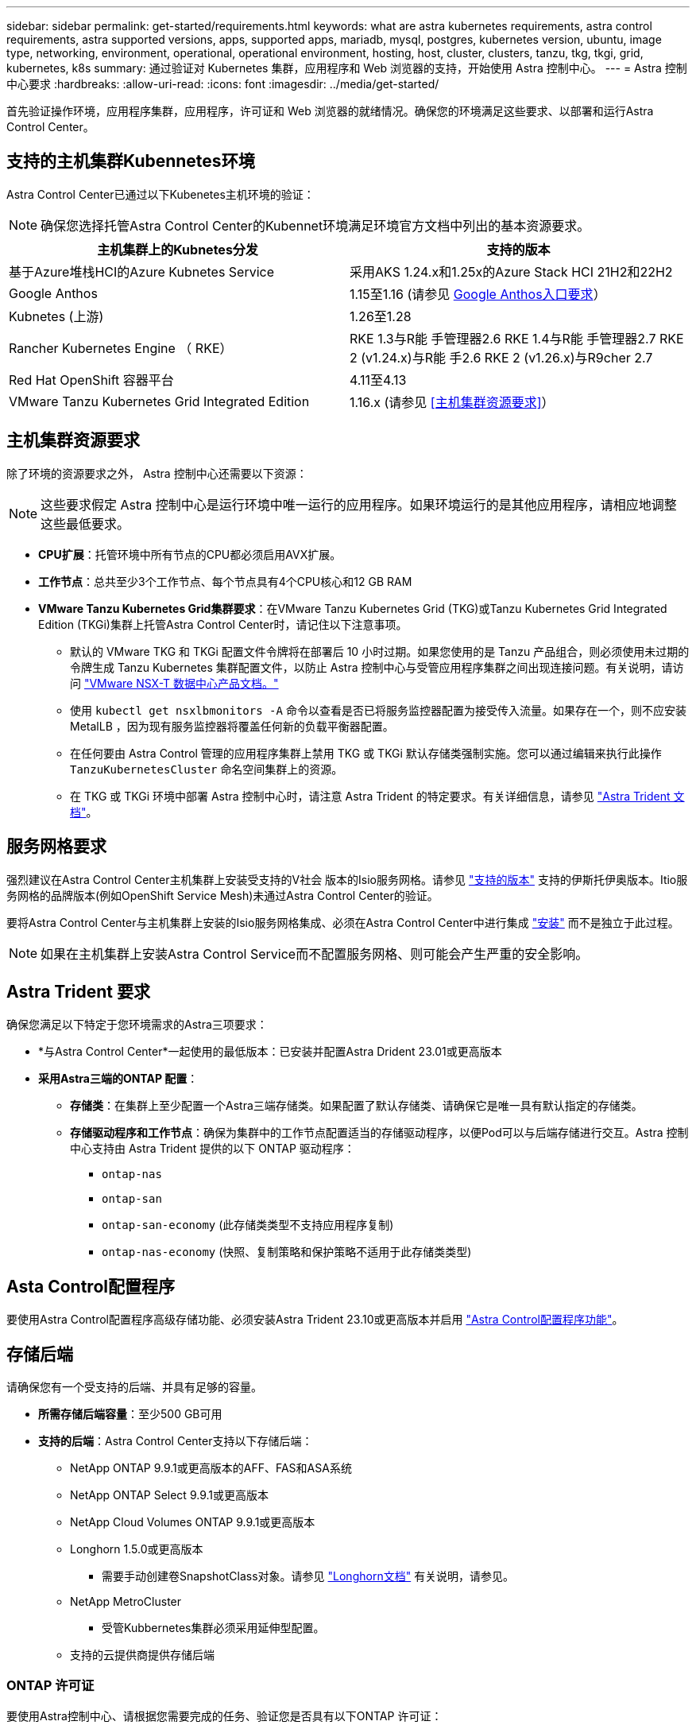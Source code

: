 ---
sidebar: sidebar 
permalink: get-started/requirements.html 
keywords: what are astra kubernetes requirements, astra control requirements, astra supported versions, apps, supported apps, mariadb, mysql, postgres, kubernetes version, ubuntu, image type, networking, environment, operational, operational environment, hosting, host, cluster, clusters, tanzu, tkg, tkgi, grid, kubernetes, k8s 
summary: 通过验证对 Kubernetes 集群，应用程序和 Web 浏览器的支持，开始使用 Astra 控制中心。 
---
= Astra 控制中心要求
:hardbreaks:
:allow-uri-read: 
:icons: font
:imagesdir: ../media/get-started/


[role="lead"]
首先验证操作环境，应用程序集群，应用程序，许可证和 Web 浏览器的就绪情况。确保您的环境满足这些要求、以部署和运行Astra Control Center。



== 支持的主机集群Kubennetes环境

Astra Control Center已通过以下Kubenetes主机环境的验证：


NOTE: 确保您选择托管Astra Control Center的Kubennet环境满足环境官方文档中列出的基本资源要求。

|===
| 主机集群上的Kubnetes分发 | 支持的版本 


| 基于Azure堆栈HCI的Azure Kubnetes Service | 采用AKS 1.24.x和1.25x的Azure Stack HCI 21H2和22H2 


| Google Anthos | 1.15至1.16 (请参见 <<Google Anthos入口要求>>） 


| Kubnetes (上游) | 1.26至1.28 


| Rancher Kubernetes Engine （ RKE） | RKE 1.3与R能 手管理器2.6
RKE 1.4与R能 手管理器2.7
RKE 2 (v1.24.x)与R能 手2.6
RKE 2 (v1.26.x)与R9cher 2.7 


| Red Hat OpenShift 容器平台 | 4.11至4.13 


| VMware Tanzu Kubernetes Grid Integrated Edition | 1.16.x (请参见 <<主机集群资源要求>>） 
|===


== 主机集群资源要求

除了环境的资源要求之外， Astra 控制中心还需要以下资源：


NOTE: 这些要求假定 Astra 控制中心是运行环境中唯一运行的应用程序。如果环境运行的是其他应用程序，请相应地调整这些最低要求。

* *CPU扩展*：托管环境中所有节点的CPU都必须启用AVX扩展。
* *工作节点*：总共至少3个工作节点、每个节点具有4个CPU核心和12 GB RAM
* *VMware Tanzu Kubernetes Grid集群要求*：在VMware Tanzu Kubernetes Grid (TKG)或Tanzu Kubernetes Grid Integrated Edition (TKGi)集群上托管Astra Control Center时，请记住以下注意事项。
+
** 默认的 VMware TKG 和 TKGi 配置文件令牌将在部署后 10 小时过期。如果您使用的是 Tanzu 产品组合，则必须使用未过期的令牌生成 Tanzu Kubernetes 集群配置文件，以防止 Astra 控制中心与受管应用程序集群之间出现连接问题。有关说明，请访问 https://docs.vmware.com/en/VMware-NSX-T-Data-Center/3.2/nsx-application-platform/GUID-52A52C0B-9575-43B6-ADE2-E8640E22C29F.html["VMware NSX-T 数据中心产品文档。"^]
** 使用 `kubectl get nsxlbmonitors -A` 命令以查看是否已将服务监控器配置为接受传入流量。如果存在一个，则不应安装 MetalLB ，因为现有服务监控器将覆盖任何新的负载平衡器配置。
** 在任何要由 Astra Control 管理的应用程序集群上禁用 TKG 或 TKGi 默认存储类强制实施。您可以通过编辑来执行此操作 `TanzuKubernetesCluster` 命名空间集群上的资源。
** 在 TKG 或 TKGi 环境中部署 Astra 控制中心时，请注意 Astra Trident 的特定要求。有关详细信息，请参见 https://docs.netapp.com/us-en/trident/trident-get-started/kubernetes-deploy.html#other-known-configuration-options["Astra Trident 文档"^]。






== 服务网格要求

强烈建议在Astra Control Center主机集群上安装受支持的V社会 版本的Isio服务网格。请参见 https://istio.io/latest/docs/releases/supported-releases/["支持的版本"^] 支持的伊斯托伊奥版本。Itio服务网格的品牌版本(例如OpenShift Service Mesh)未通过Astra Control Center的验证。

要将Astra Control Center与主机集群上安装的Isio服务网格集成、必须在Astra Control Center中进行集成 link:../get-started/install_acc.html["安装"] 而不是独立于此过程。


NOTE: 如果在主机集群上安装Astra Control Service而不配置服务网格、则可能会产生严重的安全影响。



== Astra Trident 要求

确保您满足以下特定于您环境需求的Astra三项要求：

* *与Astra Control Center*一起使用的最低版本：已安装并配置Astra Drident 23.01或更高版本
* *采用Astra三端的ONTAP 配置*：
+
** *存储类*：在集群上至少配置一个Astra三端存储类。如果配置了默认存储类、请确保它是唯一具有默认指定的存储类。
** *存储驱动程序和工作节点*：确保为集群中的工作节点配置适当的存储驱动程序，以便Pod可以与后端存储进行交互。Astra 控制中心支持由 Astra Trident 提供的以下 ONTAP 驱动程序：
+
*** `ontap-nas`
*** `ontap-san`
*** `ontap-san-economy` (此存储类类型不支持应用程序复制)
*** `ontap-nas-economy` (快照、复制策略和保护策略不适用于此存储类类型)








== Asta Control配置程序

要使用Astra Control配置程序高级存储功能、必须安装Astra Trident 23.10或更高版本并启用 link:../use/enable-acp.html["Astra Control配置程序功能"]。



== 存储后端

请确保您有一个受支持的后端、并具有足够的容量。

* *所需存储后端容量*：至少500 GB可用
* *支持的后端*：Astra Control Center支持以下存储后端：
+
** NetApp ONTAP 9.9.1或更高版本的AFF、FAS和ASA系统
** NetApp ONTAP Select 9.9.1或更高版本
** NetApp Cloud Volumes ONTAP 9.9.1或更高版本
** Longhorn 1.5.0或更高版本
+
*** 需要手动创建卷SnapshotClass对象。请参见 https://longhorn.io/docs/1.5.0/snapshots-and-backups/csi-snapshot-support/csi-volume-snapshot-associated-with-longhorn-snapshot/#create-a-csi-volumesnapshot-associated-with-longhorn-snapshot["Longhorn文档"^] 有关说明，请参见。


** NetApp MetroCluster
+
*** 受管Kubbernetes集群必须采用延伸型配置。


** 支持的云提供商提供存储后端






=== ONTAP 许可证

要使用Astra控制中心、请根据您需要完成的任务、验证您是否具有以下ONTAP 许可证：

* FlexClone
* SnapMirror：可选。只有在使用SnapMirror技术复制到远程系统时才需要。请参见 https://docs.netapp.com/us-en/ontap/data-protection/snapmirror-licensing-concept.html["SnapMirror许可证信息"^]。
* S3许可证：可选。只有ONTAP S3存储分段才需要


要检查ONTAP 系统是否具有所需的许可证、请参见 https://docs.netapp.com/us-en/ontap/system-admin/manage-licenses-concept.html["管理ONTAP 许可证"^]。



=== NetApp MetroCluster

使用NetApp MetroCluster作为存储后端时、您需要执行以下操作：

* 在您使用的Asta三端驱动程序中、将SVM管理LIF指定为后端选项
* 确保您拥有相应的ONTAP许可证


要配置MetroCluster LIF、请参阅Astra三端驱动程序文档、了解有关每个驱动程序的详细信息：

* https://docs.netapp.com/us-en/trident/trident-use/ontap-san-examples.html["SAN"^]
* https://docs.netapp.com/us-en/trident/trident-use/ontap-nas-examples.html["NAS"^]




== 映像注册表

您必须具有现有的私有Docker映像注册表、可以将Astra Control Center构建映像推送到该注册表中。您需要提供要将映像上传到的映像注册表的 URL 。



== Asta Control Center许可证

Astra Control Center需要Astra Control Center许可证。安装Astra Control Center时、已激活4、800个CPU单元的嵌入式90天评估版许可证。如果您需要更多容量或不同的评估条款、或者要升级到完整许可证、则可以从NetApp获得不同的评估许可证或完整许可证。您需要一个许可证来保护应用程序和数据。

您可以通过注册获取免费试用版来试用Astra Control Center。您可以通过注册进行注册 link:https://bluexp.netapp.com/astra-register["此处"^]。

要设置许可证、请参见 link:setup_overview.html["使用 90 天评估许可证"^]。

要了解有关许可证工作原理的详细信息、请参见 link:../concepts/licensing.html["许可"^]。



== 网络要求

配置操作环境以确保Astra Control Center可以正确通信。需要以下网络配置：

* *FQDN地址*:您必须拥有Astra Control Center的FQDN地址。
* *访问互联网*：您应确定是否可以从外部访问互联网。否则，某些功能可能会受到限制，例如从 NetApp Cloud Insights 接收监控和指标数据或向发送支持包 https://mysupport.netapp.com/site/["NetApp 支持站点"^]。
* *端口访问*：Astra Control Center的运行环境使用以下TCP端口进行通信。您应确保允许这些端口通过任何防火墙，并将防火墙配置为允许来自 Astra 网络的任何 HTTPS 传出流量。某些端口需要在托管 Astra 控制中心的环境与每个受管集群之间进行双向连接（请在适用时注明）。



NOTE: 您可以在双堆栈 Kubernetes 集群中部署 Astra 控制中心，而 Astra 控制中心则可以管理为双堆栈操作配置的应用程序和存储后端。有关双堆栈集群要求的详细信息，请参见 https://kubernetes.io/docs/concepts/services-networking/dual-stack/["Kubernetes 文档"^]。

|===
| 源 | 目标 | Port | 协议 | 目的 


| 客户端 PC | Astra 控制中心 | 443. | HTTPS | UI / API 访问 - 确保托管 Astra 控制中心的集群与每个受管集群之间的此端口是双向开放的 


| 指标使用者 | Astra 控制中心工作节点 | 9090 | HTTPS | 指标数据通信—确保每个受管集群都可以访问托管 Astra 控制中心的集群上的此端口 （需要双向通信） 


| Astra 控制中心 | 托管 Cloud Insights 服务  | 443. | HTTPS | Cloud Insights 通信 


| Astra 控制中心 | Amazon S3 存储分段提供商 | 443. | HTTPS | Amazon S3 存储通信 


| Astra 控制中心 | NetApp AutoSupport  | 443. | HTTPS | NetApp AutoSupport 通信 
|===


== 内部 Kubernetes 集群的传入

您可以选择 Astra 控制中心使用的网络传入类型。默认情况下， Astra 控制中心会将 Astra 控制中心网关（ service/traefik ）部署为集群范围的资源。如果您的环境允许使用服务负载平衡器，则 Astra 控制中心也支持使用服务负载平衡器。如果您希望使用服务负载平衡器、但尚未配置此平衡器、则可以使用MetalLB负载平衡器自动为该服务分配外部IP地址。在内部 DNS 服务器配置中，您应将为 Astra 控制中心选择的 DNS 名称指向负载平衡的 IP 地址。


NOTE: 负载平衡器应使用与Astra控制中心工作节点IP地址位于同一子网中的IP地址。

有关详细信息，请参见 link:../get-started/install_acc.html#set-up-ingress-for-load-balancing["设置传入以进行负载平衡"^]。



=== Google Anthos入口要求

如果在Google Anthos集群上托管Astra Control Center、请注意、默认情况下、Google Anthos包括MetalLB负载平衡器和Istio入口服务、您只需在安装期间使用Astra Control Center的通用入口功能即可。请参见 link:install_acc.html#configure-astra-control-center["配置 Astra 控制中心"^] 了解详细信息。



== 支持的 Web 浏览器

Astra 控制中心支持最新版本的 Firefox ， Safari 和 Chrome ，最小分辨率为 1280 x 720 。



== 应用程序集群的其他要求

如果您计划使用以下Astra控制中心功能、请记住这些要求：

* *应用程序集群要求*： link:../get-started/setup_overview.html#prepare-your-environment-for-cluster-management-using-astra-control["集群管理要求"^]
+
** *受管应用程序要求*： link:../use/manage-apps.html#application-management-requirements["应用程序管理要求"^]
** *应用程序复制的其他要求*： link:../use/replicate_snapmirror.html#replication-prerequisites["复制前提条件"^]






== 下一步行动

查看 link:quick-start.html["快速入门"^] 概述。
